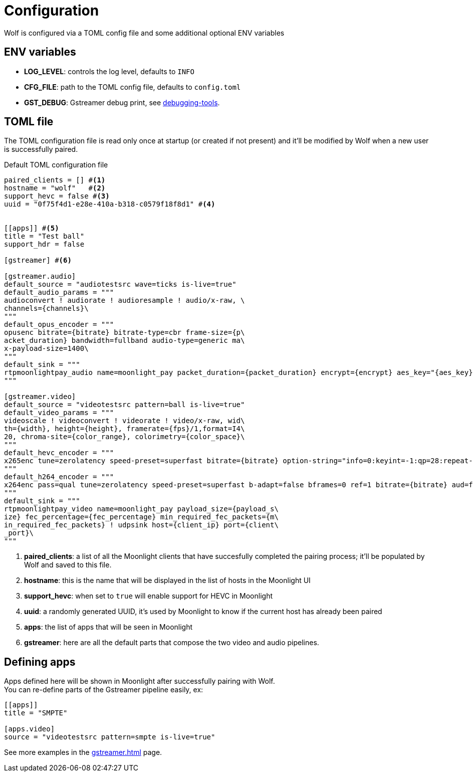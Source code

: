 = Configuration

Wolf is configured via a TOML config file and some additional optional ENV variables

== ENV variables

* *LOG_LEVEL*: controls the log level, defaults to `INFO`
* *CFG_FILE*: path to the TOML config file, defaults to `config.toml`
* *GST_DEBUG*: Gstreamer debug print, see https://gstreamer.freedesktop.org/documentation/tutorials/basic/debugging-tools.html?gi-language=c[debugging-tools].

== TOML file

The TOML configuration file is read only once at startup (or created if not present) and it'll be modified by Wolf when a new user is successfully paired.

.Default TOML configuration file
[source,toml]
....
paired_clients = [] #<1>
hostname = "wolf"   #<2>
support_hevc = false #<3>
uuid = "0f75f4d1-e28e-410a-b318-c0579f18f8d1" #<4>


[[apps]] #<5>
title = "Test ball"
support_hdr = false

[gstreamer] #<6>

[gstreamer.audio]
default_source = "audiotestsrc wave=ticks is-live=true"
default_audio_params = """
audioconvert ! audiorate ! audioresample ! audio/x-raw, \
channels={channels}\
"""
default_opus_encoder = """
opusenc bitrate={bitrate} bitrate-type=cbr frame-size={p\
acket_duration} bandwidth=fullband audio-type=generic ma\
x-payload-size=1400\
"""
default_sink = """
rtpmoonlightpay_audio name=moonlight_pay packet_duration={packet_duration} encrypt={encrypt} aes_key="{aes_key}" aes_iv="{aes_iv}"  ! udpsink host={client_ip} port={client_port}\
"""

[gstreamer.video]
default_source = "videotestsrc pattern=ball is-live=true"
default_video_params = """
videoscale ! videoconvert ! videorate ! video/x-raw, wid\
th={width}, height={height}, framerate={fps}/1,format=I4\
20, chroma-site={color_range}, colorimetry={color_space}\
"""
default_hevc_encoder = """
x265enc tune=zerolatency speed-preset=superfast bitrate={bitrate} option-string="info=0:keyint=-1:qp=28:repeat-headers=1:slices={slices_per_frame}:frame-threads={slices_per_frame}:aud=0:annexb=1:log-level=3:open-gop=0:bframes=0:intra-refresh=0" ! video/x-h265, profile=main, stream-format=byte-stream\
"""
default_h264_encoder = """
x264enc pass=qual tune=zerolatency speed-preset=superfast b-adapt=false bframes=0 ref=1 bitrate={bitrate} aud=false sliced-threads=true threads={slices_per_frame} option-string="slices={slices_per_frame}:keyint=infinite:open-gop=0" ! video/x-h264, profile=high, stream-format=byte-stream\
"""
default_sink = """
rtpmoonlightpay_video name=moonlight_pay payload_size={payload_s\
ize} fec_percentage={fec_percentage} min_required_fec_packets={m\
in_required_fec_packets} ! udpsink host={client_ip} port={client\
_port}\
"""

....

<1> *paired_clients*: a list of all the Moonlight clients that have succesfully completed the pairing process; it'll be populated by Wolf and saved to this file.

<2> *hostname*: this is the name that will be displayed in the list of hosts in the Moonlight UI

<3> *support_hevc*: when set to `true` will enable support for HEVC in Moonlight

<4> *uuid*: a randomly generated UUID, it's used by Moonlight to know if the current host has already been paired

<5> *apps*: the list of apps that will be seen in Moonlight

<6> *gstreamer*: here are all the default parts that compose the two video and audio pipelines.

== Defining apps

Apps defined here will be shown in Moonlight after successfully pairing with Wolf. +
You can re-define parts of the Gstreamer pipeline easily, ex:

[source,toml]
....
[[apps]]
title = "SMPTE"

[apps.video]
source = "videotestsrc pattern=smpte is-live=true"
....

See more examples in the xref:gstreamer.adoc[] page.